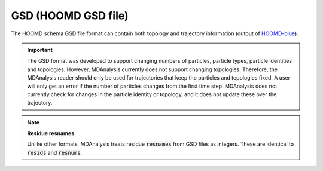 .. -*- coding: utf-8 -*-
.. _GSD-label:

====================
GSD (HOOMD GSD file)
====================

The HOOMD schema GSD file format can contain both topology and trajectory information (output of `HOOMD-blue`_). 

.. important:: 

    The GSD format was developed to support changing numbers of particles, particle types, particle identities and topologies. However, MDAnalysis currently does not support changing topologies. Therefore, the MDAnalysis reader should only be used for trajectories that keep the particles and topologies fixed. A user will only get an error if the number of particles changes from the first time step. MDAnalysis does not currently check for changes in the particle identity or topology, and it does not update these over the trajectory.

.. _HOOMD-blue : http://codeblue.umich.edu/hoomd-blue/index.html

.. note:: **Residue resnames**

    Unlike other formats, MDAnalysis treats residue :code:`resnames` from GSD files as integers. These are identical to :code:`resids` and :code:`resnums`. 